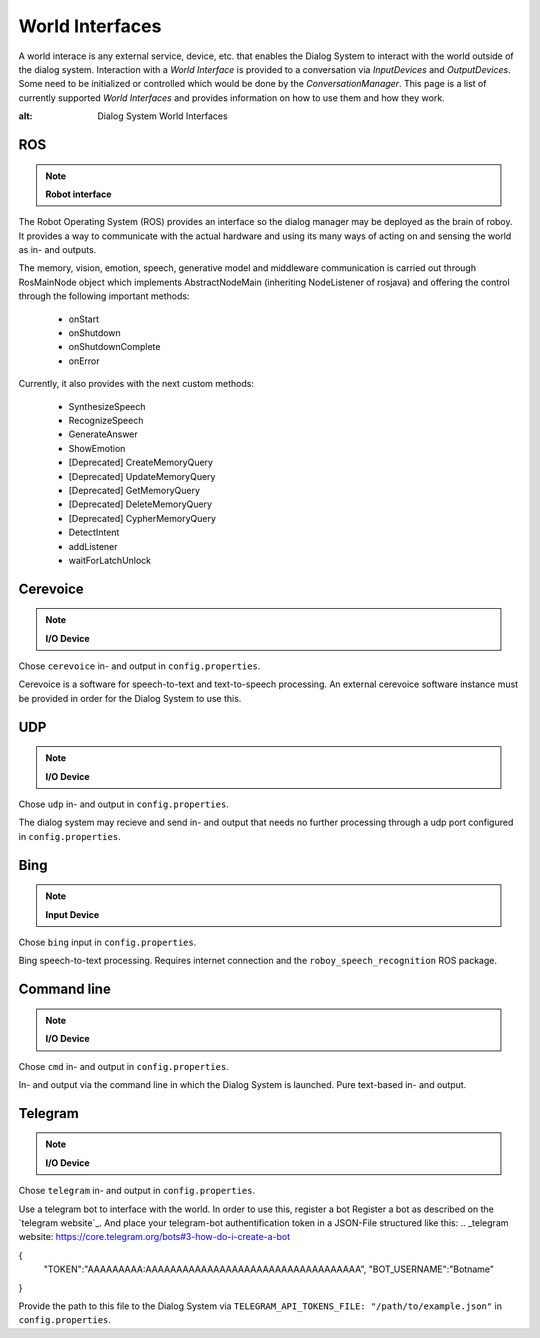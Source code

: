 ****************
World Interfaces
****************

A world interace is any external service, device, etc. that enables the Dialog System to interact with the world outside of the dialog system. Interaction with a *World Interface* is provided to a conversation via *InputDevices* and *OutputDevices*. Some need to be initialized or controlled which would be done by the *ConversationManager*. This page is a list of currently supported *World Interfaces* and provides information on how to use them and how they work.

.. image:: images/DialogSystem_World_Interfaces.png
:alt: Dialog System World Interfaces

ROS
===

.. NOTE::
    **Robot interface**

The Robot Operating System (ROS) provides an interface so the dialog manager may be deployed as the brain of roboy. It provides a way to communicate with the actual hardware and using its many ways of acting on and sensing the world as in- and outputs.

The memory, vision, emotion, speech, generative model and middleware communication is carried out through RosMainNode object which implements AbstractNodeMain
(inheriting NodeListener of rosjava) and offering the control through the following important methods:

    - onStart
    - onShutdown
    - onShutdownComplete
    - onError

Currently, it also provides with the next custom methods:

    - SynthesizeSpeech
    - RecognizeSpeech
    - GenerateAnswer
    - ShowEmotion
    - [Deprecated] CreateMemoryQuery
    - [Deprecated] UpdateMemoryQuery
    - [Deprecated] GetMemoryQuery
    - [Deprecated] DeleteMemoryQuery
    - [Deprecated] CypherMemoryQuery
    - DetectIntent
    - addListener
    - waitForLatchUnlock



Cerevoice
=========

.. NOTE::
    **I/O Device**
Chose ``cerevoice`` in- and output in ``config.properties``.

Cerevoice is a software for speech-to-text and text-to-speech processing. An external cerevoice software instance must be provided in order for the Dialog System to use this.



UDP
===

.. NOTE::
    **I/O Device**
Chose ``udp`` in- and output in ``config.properties``.

The dialog system may recieve and send in- and output that needs no further processing through a udp port configured in ``config.properties``.

Bing
====

.. NOTE::
    **Input Device**
Chose ``bing`` input in ``config.properties``.

Bing speech-to-text processing. Requires internet connection and the ``roboy_speech_recognition`` ROS package.

Command line
============

.. NOTE::
    **I/O Device**
Chose ``cmd`` in- and output in ``config.properties``.

In- and output via the command line in which the Dialog System is launched. Pure text-based in- and output.

Telegram
========

.. NOTE::
    **I/O Device**
Chose ``telegram`` in- and output in ``config.properties``.

Use a telegram bot to interface with the world. In order to use this, register a bot Register a bot as described on the `telegram website`_. And place your telegram-bot authentification token in a JSON-File structured like this:
.. _telegram website: https://core.telegram.org/bots#3-how-do-i-create-a-bot


.. code:: json
{
    "TOKEN":"AAAAAAAAA:AAAAAAAAAAAAAAAAAAAAAAAAAAAAAAAAAAA",
    "BOT_USERNAME":"Botname"
}

Provide the path to this file to the Dialog System via ``TELEGRAM_API_TOKENS_FILE: "/path/to/example.json"`` in ``config.properties``.

